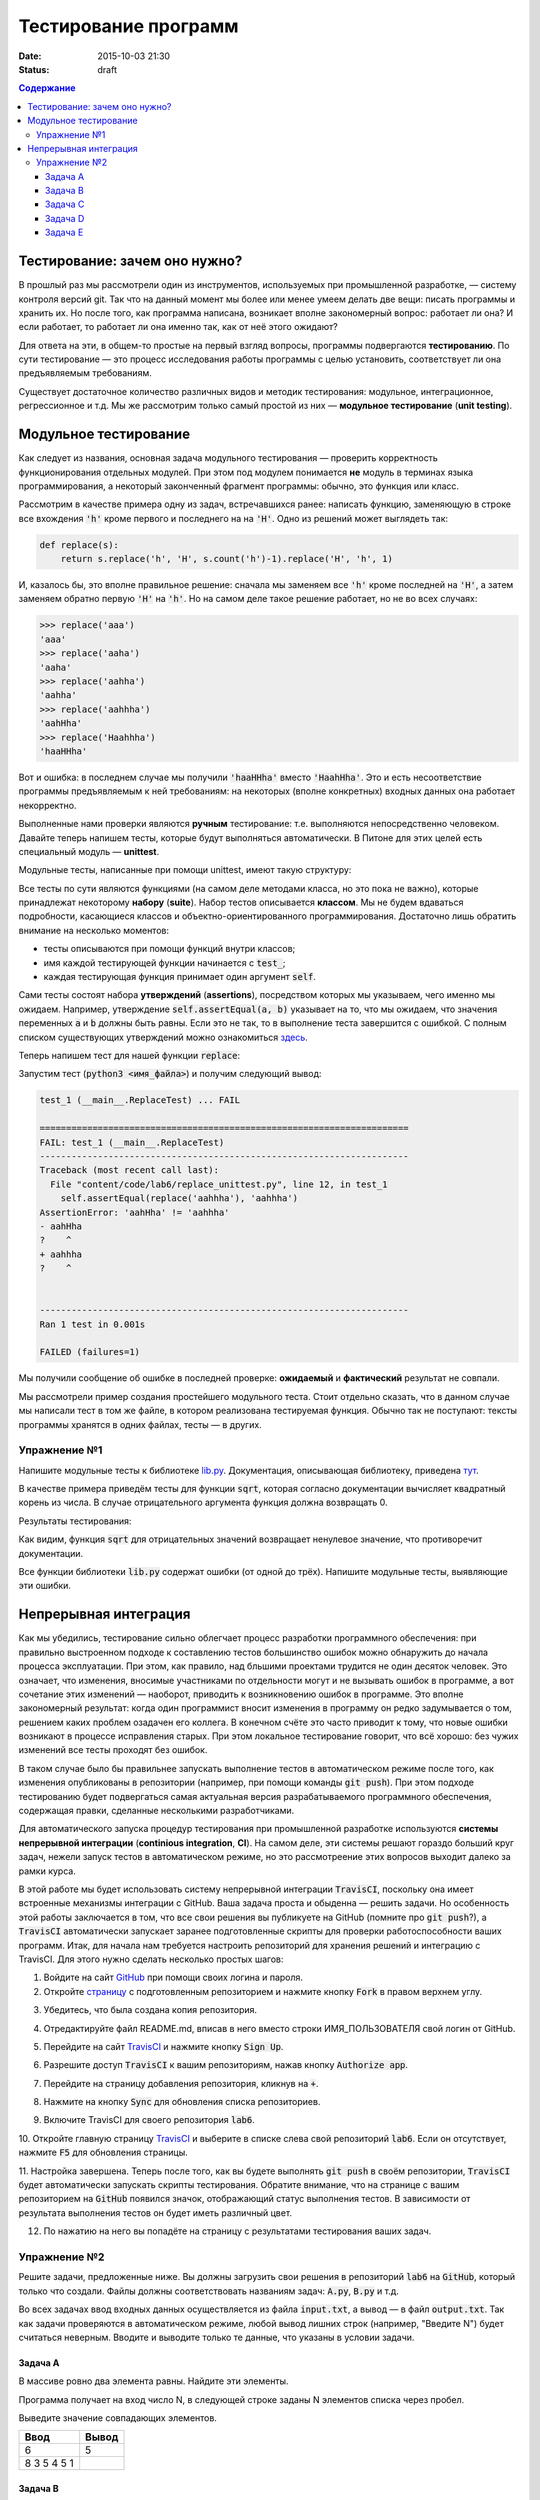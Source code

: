 Тестирование программ
#####################

:date: 2015-10-03 21:30
:Status: draft

.. default-role:: code
.. contents:: Содержание


Тестирование: зачем оно нужно?
==============================

В прошлый раз мы рассмотрели один из инструментов, используемых при промышленной разработке, — систему контроля версий
git. Так что на данный момент мы более или менее умеем делать две вещи: писать программы и хранить их. Но после того,
как программа написана, возникает вполне закономерный вопрос: работает ли она? И если работает, то работает ли она
именно так, как от неё этого ожидают?

Для ответа на эти, в общем-то простые на первый взгляд вопросы, программы подвергаются **тестированию**. По сути
тестирование — это процесс исследования работы программы с целью установить, соответствует ли она предъявляемым
требованиям.

Существует достаточное количество различных видов и методик тестирования: модульное, интеграционное, регрессионное и т.д.
Мы же рассмотрим только самый простой из них — **модульное тестирование** (**unit testing**).

Модульное тестирование
======================

Как следует из названия, основная задача модульного тестирования — проверить корректность функционирования отдельных
модулей. При этом под модулем понимается **не** модуль в терминах языка программирования, а некоторый законченный
фрагмент программы: обычно, это функция или класс.

Рассмотрим в качестве примера одну из задач, встречавшихся ранее: написать функцию, заменяющую в строке все вхождения
`'h'` кроме первого и последнего на на `'H'`. Одно из решений может выглядеть так:

.. code-block:: python

   def replace(s):
       return s.replace('h', 'H', s.count('h')-1).replace('H', 'h', 1)

И, казалось бы, это вполне правильное решение: сначала мы заменяем все `'h'` кроме последней на `'H'`, а затем заменяем
обратно первую `'H'` на `'h'`. Но на самом деле такое решение работает, но не во всех случаях:

.. code-block:: pycon

   >>> replace('aaa')
   'aaa'
   >>> replace('aaha')
   'aaha'
   >>> replace('aahha')
   'aahha'
   >>> replace('aahhha')
   'aahHha'
   >>> replace('Haahhha')
   'haaHHha'

Вот и ошибка: в последнем случае мы получили `'haaHHha'` вместо `'HaahHha'`. Это и есть несоответствие программы
предъявляемым к ней требованиям: на некоторых (вполне конкретных) входных данных она работает некорректно.

Выполненные нами проверки являются **ручным** тестирование: т.е. выполняются непосредственно человеком. Давайте
теперь напишем тесты, которые будут выполняться автоматически. В Питоне для этих целей есть специальный модуль —
**unittest**.

Модульные тесты, написанные при помощи  unittest, имеют такую структуру:

.. code-include:: code/lab6/unittest_example.py
    :lexer: python
    :encoding: utf-8

Все тесты по сути являются функциями (на самом деле методами класса, но это пока не важно), которые принадлежат
некоторому **набору** (**suite**). Набор тестов описывается **классом**. Мы не будем вдаваться подробности, касающиеся
классов и объектно-ориентированного программирования. Достаточно лишь обратить внимание на несколько моментов:

- тесты описываются при помощи функций внутри классов;
- имя каждой тестирующей функции начинается с `test_`;
- каждая тестирующая функция принимает один аргумент `self`.

Сами тесты состоят набора **утверждений** (**assertions**), посредством которых мы указываем, чего именно мы ожидаем.
Например, утверждение `self.assertEqual(a, b)` указывает на то, что мы ожидаем, что значения переменных `a` и `b` должны
быть равны. Если это не так, то в выполнение теста завершится с ошибкой. С полным списком существующих утверждений можно
ознакомиться `здесь`_.

.. _`здесь`: https://docs.python.org/3.4/library/unittest.html#assert-methods

Теперь напишем тест для нашей функции `replace`:

.. code-include:: code/lab6/replace_unittest.py
    :lexer: python
    :encoding: utf-8


Запустим тест (`python3 <имя_файла>`) и получим следующий вывод:

.. code-block:: plain

   test_1 (__main__.ReplaceTest) ... FAIL

   ======================================================================
   FAIL: test_1 (__main__.ReplaceTest)
   ----------------------------------------------------------------------
   Traceback (most recent call last):
     File "content/code/lab6/replace_unittest.py", line 12, in test_1
       self.assertEqual(replace('aahhha'), 'aahhha')
   AssertionError: 'aahHha' != 'aahhha'
   - aahHha
   ?    ^
   + aahhha
   ?    ^


   ----------------------------------------------------------------------
   Ran 1 test in 0.001s

   FAILED (failures=1)

Мы получили сообщение об ошибке в последней проверке: **ожидаемый** и **фактический** результат не совпали.

Мы рассмотрели пример создания простейшего модульного теста. Стоит отдельно сказать, что в данном случае мы написали
тест в том же файле, в котором реализована тестируемая функция. Обычно так не поступают: тексты программы хранятся в
одних файлах, тесты — в других.

Упражнение №1
-------------

Напишите модульные тесты к библиотеке `lib.py`_. Документация, описывающая библиотеку, приведена `тут`_.

.. _`lib.py`: {filename}/extra/lab6/lib.py
.. _`тут`: {filename}/extra/lab6/lib.m.html

В качестве примера приведём тесты для функции `sqrt`, которая согласно документации вычисляет квадратный корень из
числа. В случае отрицательного аргумента функция должна возвращать 0.

.. code-include:: code/lab6/lib_unittest_sqrt.py
    :lexer: python
    :encoding: utf-8

Результаты тестирования:

.. code-block:: plain
   :classprefix: pgcss

   test_sqrt_negative (__main__.LibTest) ... FAIL
   test_sqrt_non_negative_arg (__main__.LibTest) ... ok

   ======================================================================
   FAIL: test_sqrt_negative (__main__.LibTest)
   ----------------------------------------------------------------------
   Traceback (most recent call last):
     File "lib_unittest_sqrt.py", line 18, in test_sqrt_negative
       self.assertEqual(lib.sqrt(-1), 0)
   AssertionError: 1.0 != 0

   ----------------------------------------------------------------------
   Ran 2 tests in 0.000s

   FAILED (failures=1)

Как видим, функция `sqrt` для отрицательных значений возвращает ненулевое значение, что противоречит
документации.

Все функции библиотеки `lib.py` содержат ошибки (от одной до трёх). Напишите модульные тесты, выявляющие эти ошибки.

Непрерывная интеграция
======================

Как мы убедились, тестирование сильно облегчает процесс разработки программного обеспечения: при правильно выстроенном
подходе к составлению тестов большинство ошибок можно обнаружить до начала процесса эксплуатации. При этом, как правило,
над бльшими проектами трудится не один десяток человек. Это означает, что изменения, вносимые участниками по отдельности
могут и не вызывать ошибок в программе, а вот сочетание этих изменений — наоборот, приводить к возникновению ошибок в
программе. Это вполне закономерный результат: когда один программист вносит изменения в программу он редко задумывается
о том, решением каких проблем озадачен его коллега. В конечном счёте это часто приводит к тому, что новые ошибки
возникают в процессе исправления старых. При этом локальное тестирование говорит, что всё хорошо: без чужих изменений
все тесты проходят без ошибок.

В таком случае было бы правильнее запускать выполнение тестов в автоматическом режиме после того, как изменения
опубликованы в репозитории (например, при помощи команды `git push`). При этом подходе тестированию будет подвергаться
самая актуальная версия разрабатываемого программного обеспечения, содержащая правки, сделанные несколькими
разработчиками.

Для автоматического запуска процедур тестирования при промышленной разработке используются **системы непрерывной
интеграции** (**continious integration**, **CI**). На самом деле, эти системы решают гораздо больший круг задач, нежели
запуск тестов в автоматическом режиме, но это рассмотреение этих вопросов выходит далеко за рамки курса.

В этой работе мы будет использовать систему непрерывной интеграции `TravisCI`, поскольку она имеет встроенные механизмы
интеграции с GitHub. Ваша задача проста и обыденна — решить задачи. Но особенность этой работы заключается в том, что
все свои решения вы публикуете на GitHub (помните про `git push`?), а `TravisCI` автоматически запускает заранее
подготовленные скрипты для проверки работоспособности ваших программ. Итак, для начала нам требуется настроить
репозиторий для хранения решений и интеграцию с TravisCI. Для этого нужно сделать несколько простых шагов:

1. Войдите на сайт `GitHub`_ при помощи своих логина и пароля.
2. Откройте `страницу`_ с подготовленным репозиторием и нажмите кнопку `Fork` в правом верхнем углу.

.. image:: {filename}/images/lab6/fork.png
   :width: 100%

3. Убедитесь, что была создана копия репозитория.

.. image:: {filename}/images/lab6/forked.png
   :width: 100%

4. Отредактируйте файл README.md, вписав в него вместо строки ИМЯ_ПОЛЬЗОВАТЕЛЯ свой логин от GitHub.

.. image:: {filename}/images/lab6/readme.png
   :width: 100%

.. image:: {filename}/images/lab6/readme_edit.png
   :width: 100%

.. image:: {filename}/images/lab6/readme_edit_username.png
   :width: 100%

.. image:: {filename}/images/lab6/readme_edit_commit.png
   :width: 100%

5. Перейдите на сайт `TravisCI`_ и нажмите кнопку `Sign Up`.

.. image:: {filename}/images/lab6/travis_sign_up.png
   :width: 100%

6. Разрешите доступ `TravisCI` к вашим репозиториям, нажав кнопку `Authorize app`.

.. image:: {filename}/images/lab6/github_authorize_travis.png

7. Перейдите на страницу добавления репозитория, кликнув на `+`.

.. image:: {filename}/images/lab6/travis_add_repo.png

8. Нажмите на кнопку `Sync` для обновления списка репозиториев.

.. image:: {filename}/images/lab6/travis_sync.png

9. Включите TravisCI для своего репозитория `lab6`.

.. image:: {filename}/images/lab6/travis_enable_repo.png

10. Откройте главную страницу `TravisCI`_ и выберите в списке слева свой репозиторий `lab6`. Если он отсутствует,
нажмите `F5` для обновления страницы.

.. image:: {filename}/images/lab6/travis_select_repo.png

11. Настройка завершена. Теперь после того, как вы будете выполнять `git push` в своём репозитории, `TravisCI` будет
автоматически запускать скрипты тестирования. Обратите внимание, что на странице с вашим репозиторием на `GitHub`
появился значок, отображающий статус выполнения тестов. В зависимости от результата выполнения тестов он будет иметь
различный цвет.

.. image:: {filename}/images/lab6/github_travis_badge.png
   :width: 100%

12. По нажатию на него вы попадёте на страницу с результатами тестирования ваших задач.

.. image:: {filename}/images/lab6/check_status.png
   :width: 100%

.. _`GitHub`: https://github.com
.. _`страницу`: https://github.com/mipt-cs-on-python3/lab6
.. _`TravisCI`: https://travis-ci.org/

Упражнение №2
-------------

Решите задачи, предложенные ниже. Вы должны загрузить свои решения в репозиторий `lab6` на `GitHub`, который только что
создали. Файлы должны соответствовать названиям задач: `A.py`, `B.py` и т.д.

Во всех задачах ввод входных данных осуществляется из файла `input.txt`, а вывод — в файл `output.txt`. Так как задачи
проверяются в автоматическом режиме, любой вывод лишних строк (например, "Введите N") будет считаться неверным. Вводите
и выводите только те данные, что указаны в условии задачи.

Задача A
++++++++

В массиве ровно два элемента равны. Найдите эти элементы.

Программа получает на вход число N, в следующей строке заданы N элементов списка через пробел.

Выведите значение совпадающих элементов.

+-------------+-------+
| Ввод        | Вывод |
+=============+=======+
| 6           | 5     |
+-------------+-------+
| 8 3 5 4 5 1 |       |
+-------------+-------+

Задача B
++++++++

Одна фирма обслуживает автоматы по продаже чая и кофе.

Стоимость стакана чая и кофе в автомате равна пяти рублям. Автомат принимает монеты по 5 и 10 рублей, а также купюры в
10, 50 и 100 рублей. Когда покупателю надо выдавать сдачу (т.е. когда пассажир бросил в автомат десятирублёвую монету
или 10-, 50- или 100-рублёвую купюру), автомат выдаёт сдачу пятирублёвыми монетами; если же покупатель бросил в автомат
пятирублёвую монету, то автомат её сохраняет и может использовать для сдачи следующим покупателям.

Ясно, что, чтобы обеспечить возможность выдачи сдачи всем покупателям, может потребоваться изначально загрузить в
автомат некоторое количество пятирублёвых монет. Сейчас автоматы проходят испытания с целью определить минимальное
количество монет, которые надо загрузить в автомат перед началом дня. Вам дан протокол одного из таких испытаний:
известен порядок, в котором покупатели оплачивали свои покупки различными монетами и купюрами. Определите, какое
минимальное количество пятирублёвых монет должно было изначально находиться в автомате, чтобы всем покупателям хватило
сдачи.

В первой строке входных данных находится одно натуральное число N — количество покупок в автомате, которые были
совершены в ходе испытания (1≤N≤50000). Во второй строке находятся N натуральных чисел, каждое из которых равно номиналу
монеты или купюры, которую использовал очередной покупатель для оплаты; каждый номинал может принимать одно из четырёх
значений: 5, 10, 50 или 100.

Выведите одно число — минимальное количество пятирублёвых монет, которые надо было загрузить в автомат изначально, чтобы
всем покупателям хватило сдачи.

+----------+-------+
| Ввод     | Вывод |
+==========+=======+
| 3        | 19    |
+----------+-------+
| 10 5 100 |       |
+----------+-------+
+----------+-------+
| 3        | 0     |
+----------+-------+
| 5 5 10   |       |
+----------+-------+
+----------+-------+
| 4        | 9     |
+----------+-------+
| 50 5 5 5 |       |
+----------+-------+


Задача C
++++++++

В прихожей в ряд стоит N тапочек, которые бывают разных размеров, а также левыми и правыми. Гость выбирает два тапочка,
удовлетворяющих следующим условиям:

- выбранные тапочки должны быть одного размера;
- из выбранных тапочков левый тапочек должен стоять левее правого;
- если можно выбрать несколько пар тапочек, удовлетворяющих первым двум условиям, то выбирается два тапочка с наименьшим
  расстоянием между ними.

В первой строке входны данных записано число тапочков N. Во второй строке записаны размеры тапочков в порядке слева
направо, при этом левые тапочки условно обозначаются отрицательными числами (то есть -s обозначает левый тапочек, а s
обозначает правый тапочек размера s).

Выведите одно число: минимальное расстояние между двумя тапочками одного размера таких, что левый тапочек стоит левее
правого. Если таких пар тапочек нет, то выведите одно число 0.

+----------------------+-------+
| Ввод                 | Вывод |
+======================+=======+
| 6                    | 2     |
+----------------------+-------+
| -40 41 -42 -41 42 40 |       |
+----------------------+-------+


Задача D
++++++++

Метеорологи ведут многолетние наблюдения за тем, в каком году была минимальная температура в данный день года. Например,
абсолютный минимум температуры в Москве 8 марта был -32 градуса (1890).

В течение k лет метеорологи вели наблюдения за n днями года. Для каждого из этих n дней укажите минимальную температуру,
которая была в этот день за k лет наблюдений.

Первая строка входных данных содержит два числа k и n. Далее идет k строк, i-я строка содержит n чисел: значения
температур для n дней наблюдений i-го года.

Программа должна вывести n чисел: миниальное значение температуры для каждого из дней наблюдений.

+---------+-----------+
| Ввод    | Вывод     |
+=========+===========+
| 3       | 4 3 2 4 3 |
+---------+-----------+
| 8 6 4 7 |           |
+---------+-----------+
| 3 2 5 4 |           |
+---------+-----------+
| 6 4 6 3 |           |
+---------+-----------+


Задача E
++++++++

В одном карточном клубе состоит N джентльменов. Иногда азарт некоторых из них берет верх над благоразумием, и кто-то
проигрывает больше денег, чем у него есть с собой. В этом случае проигравший обычно берет в долг у кого-то из
посетителей клуба, чтобы расплатиться с партнерами по игре. Чтобы начать новый год “с чистого листа”, джентльмены решили
собраться в клубе и оплатить все долговые расписки, которые накопились у них друг к другу. Однако выяснилось, что иногда
одни и те же джентльмены в разные дни выступали как в роли должников, так и в роли кредиторов. Поскольку истинные
джентльмены считают мелочный подсчет денег ниже своего достоинства, то расчетами придется заняться вам.

Напишите программу, которая по заданным распискам вычислит, сколько всего должен каждый джентльмен выплатить другим (или
получить с других).

Первая строка входных данных содержит сначала число N — количество джентльменов (натуральное, не превышает 100, не менее
2), и число K — количество долговых расписок (натуральное, не превышает 10000), после этого следует K троек чисел: номер
джентльмена взявшего в долг, номер джентльмена давшего деньги и сумма. Номера джентльменов в расписках — натуральные
числа, не превышающие N. Сумма — натуральное число, не превышает 100. Гарантируется, что ни один джентльмен не брал в
долг сам у себя.

Выведите N чисел — суммы, которые должны получить соответствующие джентльмены. Выведите положительное число, если этот
джентльмен должен получить деньги от других, отрицательное — если он должен отдать деньги другим.

+---------+------------+
| Ввод    | Вывод      |
+=========+============+
| 2 3     | -50 50     |
+---------+------------+
| 1 2 10  |            |
+---------+------------+
| 1 2 20  |            |
+---------+------------+
| 1 2 20  |            |
+---------+------------+
+---------+------------+
| 3 1     | 100 0 -100 |
+---------+------------+
| 3 1 100 |            |
+---------+------------+
